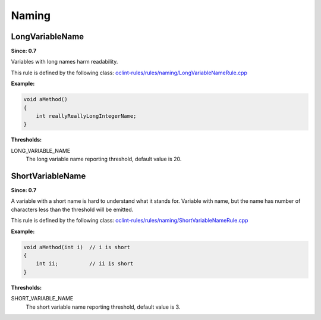 Naming
======

LongVariableName
----------------

**Since: 0.7**

Variables with long names harm readability.

This rule is defined by the following class: `oclint-rules/rules/naming/LongVariableNameRule.cpp <https://github.com/oclint/oclint/blob/master/oclint-rules/rules/naming/LongVariableNameRule.cpp>`_

**Example:**


.. code-block:: cpp

    void aMethod()
    {
        int reallyReallyLongIntegerName;
    }
    

**Thresholds:**

LONG_VARIABLE_NAME
    The long variable name reporting threshold, default value is 20.

ShortVariableName
-----------------

**Since: 0.7**

A variable with a short name is hard to understand what it stands for. Variable with name, but the name has number of characters less than the threshold will be emitted.

This rule is defined by the following class: `oclint-rules/rules/naming/ShortVariableNameRule.cpp <https://github.com/oclint/oclint/blob/master/oclint-rules/rules/naming/ShortVariableNameRule.cpp>`_

**Example:**


.. code-block:: cpp

    void aMethod(int i)  // i is short
    {
        int ii;          // ii is short
    }
    

**Thresholds:**

SHORT_VARIABLE_NAME
    The short variable name reporting threshold, default value is 3.


.. Generated on Wed Jun 29 21:59:34 2016

